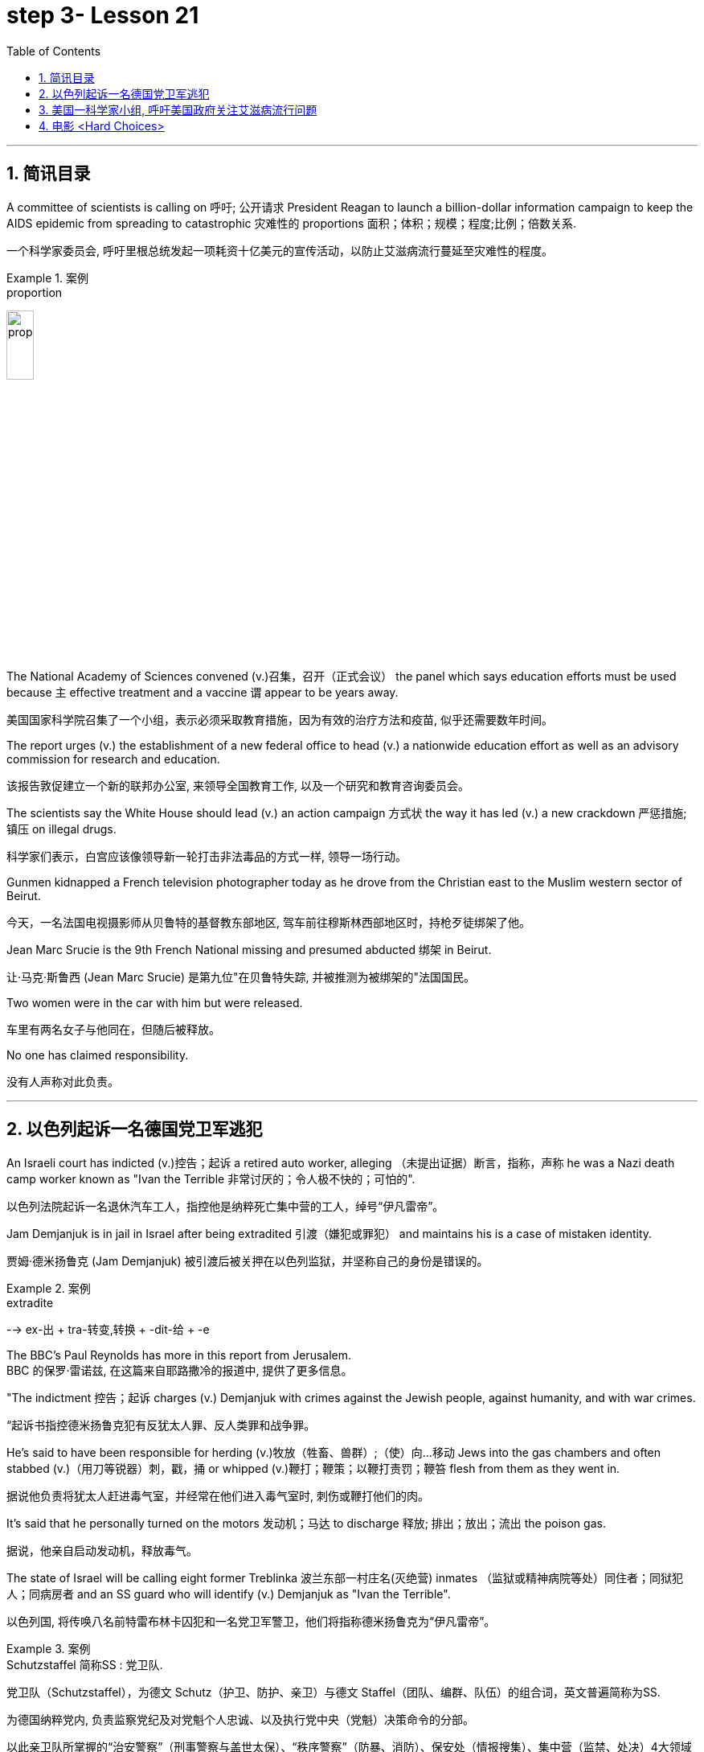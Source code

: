 

= step 3- Lesson 21
:toc: left
:toclevels: 3
:sectnums:
:stylesheet: ../../+ 000 eng选/美国高中历史教材 American History ： From Pre-Columbian to the New Millennium/myAdocCss.css

'''

== 简讯目录

A committee of scientists is calling on 呼吁; 公开请求 President Reagan to launch a billion-dollar information campaign to keep the AIDS epidemic from spreading to catastrophic 灾难性的 proportions 面积；体积；规模；程度;比例；倍数关系. +

[.my2]
一个科学家委员会, 呼吁里根总统发起一项耗资十亿美元的宣传活动，以防止艾滋病流行蔓延至灾难性的程度。

.案例
====
.proportion
image:../img/proportion.jpg[,20%]
====

The National Academy of Sciences convened (v.)召集，召开（正式会议） the panel which says education efforts must be used because `主` effective treatment and a vaccine `谓` appear to be years away. +

[.my2]
美国国家科学院召集了一个小组，表示必须采取教育措施，因为有效的治疗方法和疫苗, 似乎还需要数年时间。

The report urges (v.) the establishment of a new federal office to head (v.) a nationwide education effort as well as an advisory commission for research and education. +

[.my2]
该报告敦促建立一个新的联邦办公室, 来领导全国教育工作, 以及一个研究和教育咨询委员会。

The scientists say the White House should lead (v.) an action campaign 方式状 the way it has led (v.) a new crackdown  严惩措施; 镇压 on illegal drugs. +

[.my2]
科学家们表示，白宫应该像领导新一轮打击非法毒品的方式一样, 领导一场行动。

Gunmen kidnapped a French television photographer today as he drove from the Christian east to the Muslim western sector of Beirut. +

[.my2]
今天，一名法国电视摄影师从贝鲁特的基督教东部地区, 驾车前往穆斯林西部地区时，持枪歹徒绑架了他。

Jean Marc Srucie is the 9th French National missing and presumed abducted 绑架 in Beirut. +

[.my2]
让·马克·斯鲁西 (Jean Marc Srucie) 是第九位"在贝鲁特失踪, 并被推测为被绑架的"法国国民。

Two women were in the car with him but were released. +

[.my2]
车里有两名女子与他同在，但随后被释放。

No one has claimed responsibility. +

[.my2]
没有人声称对此负责。

'''

== 以色列起诉一名德国党卫军逃犯

An Israeli court has indicted (v.)控告；起诉 a retired auto worker, alleging （未提出证据）断言，指称，声称 he was a Nazi death camp worker known as "Ivan the Terrible 非常讨厌的；令人极不快的；可怕的". +

[.my2]
以色列法院起诉一名退休汽车工人，指控他是纳粹死亡集中营的工人，绰号“伊凡雷帝”。

Jam Demjanjuk is in jail in Israel after being extradited  引渡（嫌犯或罪犯） and maintains his is a case of mistaken identity. +

[.my2]
贾姆·德米扬鲁克 (Jam Demjanjuk) 被引渡后被关押在以色列监狱，并坚称自己的身份是错误的。

.案例
====
.extradite
--> ex-出 + tra-转变,转换 + -dit-给 + -e
====

The BBC's Paul Reynolds has more in this report from Jerusalem. +
BBC 的保罗·雷诺兹, 在这篇来自耶路撒冷的报道中, 提供了更多信息。

"The indictment 控告；起诉 charges (v.) Demjanjuk with crimes against the Jewish people, against humanity, and with war crimes. +

[.my2]
“起诉书指控德米扬鲁克犯有反犹太人罪、反人类罪和战争罪。

He's said to have been responsible for herding  (v.)牧放（牲畜、兽群）;（使）向…移动 Jews into the gas chambers and often stabbed (v.)（用刀等锐器）刺，戳，捅 or whipped (v.)鞭打；鞭策；以鞭打责罚；鞭笞 flesh from them as they went in. +

[.my2]
据说他负责将犹太人赶进毒气室，并经常在他们进入毒气室时, 刺伤或鞭打他们的肉。

It's said that he personally turned on the motors 发动机；马达 to discharge  释放; 排出；放出；流出 the poison gas. +

[.my2]
据说，他亲自启动发动机，释放毒气。

The state of Israel will be calling eight former Treblinka 波兰东部一村庄名(灭绝营) inmates （监狱或精神病院等处）同住者；同狱犯人；同病房者 and an SS guard who will identify (v.) Demjanjuk as "Ivan the Terrible". +

[.my2]
以色列国, 将传唤八名前特雷布林卡囚犯和一名党卫军警卫，他们将指称德米扬鲁克为“伊凡雷帝”。


.案例
====
.Schutzstaffel 简称SS : 党卫队. +

[.my2]
党卫队（Schutzstaffel），为德文 Schutz（护卫、防护、亲卫）与德文 Staffel（团队、编群、队伍）的组合词，英文普遍简称为SS. +

[.my2]
为德国纳粹党内, 负责监察党纪及对党魁个人忠诚、以及执行党中央（党魁）决策命令的分部。 +

[.my2]
以此亲卫队所掌握的“治安警察”（刑事警察与盖世太保）、“秩序警察”（防暴、消防）、保安处（情报搜集）、集中营（监禁、处决）4大领域为纳粹党控制德国权力基石。

image:../img/Schutzstaffel.jpg[,20%]

====

Demjanjuk's defense, though 不过，可是，然而, will be quite simple. He'll say he's somebody else. +

[.my2]
不过，德米扬鲁克的防守策略非常简单。他会说他是别人。

His American lawyer has been seeking out other camp survivors who can't support the identification, and the whole trial will resolve around this question. +

[.my2]
他的美国律师一直在寻找其他无法支持身份鉴定的集中营幸存者，整个审判将围绕这个问题解决。

Demjanjuk's trial is expected to begin at the end of the year and could take as long as six months. +

[.my2]
德米扬鲁克的审判预计将于今年年底开始，可能需要长达六个月的时间。


'''

== 美国一科学家小组, 呼吁美国政府关注艾滋病流行问题

Today, a panel of the nation's leading scientists and physicians issued a major review of the government's response (n.) to the AIDS epidemic. +

[.my2]
今天，一个由美国顶尖科学家和医生组成的小组, 对政府应对艾滋病流行的措施, 进行了重大审查。

The panel was convened  召集，召开（正式会议）;（为正式会议而）聚集，集合 by the National Academy of Sciences. +

[.my2]
该小组由美国国家科学院召集。

The scientists called for massive increases in funding for AIDS research and education. +

[.my2]
科学家们呼吁大幅增加艾滋病研究和教育的资金。

They also urged President Reagan to lead the fight against disease. +

[.my2]
他们还敦促里根总统领导抗击疾病的斗争。

NPR's Richard Harris has the story: Six months ago, the Academy decided that AIDS was so serious a problem that they needed to review that nation's fight against the disease. +
NPR 的理查德·哈里斯 (Richard Harris) 讲述了这样一个故事：六个月前，学院认为艾滋病是一个非常严重的问题，因此他们需要审查该国与该疾病的斗争。

They chose Nobel laureate, David Baltimore to head (v.) their panel and enlisted 争取，谋取（帮助、支持或参与）;（使）入伍；征募；从军 the cooperative (n.)合作的；协作的；同心协力的 of leading (a.) health researchers. +

[.my2]
他们选择诺贝尔奖获得者大卫·巴尔的摩来领导他们的小组，并招募了领先的健康研究人员合作。

The Academy has no control over the federal budget, but they have considerable 相当多（或大、重要等）的 prestige 威信；声望；威望. +

[.my2]
该学院无法控制联邦预算，但拥有相当高的威望。

And they banked on 依靠；指望 that prestige today when they called for a billion dollars a year for AIDS research by 1990. +

[.my2]
他们今天依赖着这种声望，呼吁在1990年之前每年投入十亿美元来用于艾滋病研究。

That translates into a four-fold increase in funding over the next three years. +

[.my2]
这意味着未来三年的资金将增加四倍。

Today, Chairman David Baltimore said the country should spend another billion dollars a year for AIDS education. +

[.my2]
今天，主席戴维·巴尔的摩表示，国家每年应该再花费十亿美元用于艾滋病教育。

"We are saying that `主` a program that is at all responsive (a.) 反应敏捷；反应积极 to the needs of the situation `谓` will cost billion dollars. +

[.my2]
“我们是说，一个完全满足形势需要的计划, 将花费数十亿美元。

And we are not specifying (v.)具体说明；明确规定；详述；详列 where that billion dollars should come from because it's made up of whole lot of little pieces," pieces that should be shared by local government and private industry. +

[.my2]
我们没有具体说明这十亿美元应该从哪里来，因为它是由很多小块组成的，”这些小块应该由地方政府和私营企业共享。

The panel said education efforts so far have been, as they put it 正如某人所说, "woefully 糟糕地；严重地；不合意地;悲惨地；忧伤地 inadequate", inadequate because officials have spent 18 as much money as they should have, and inadequate, they said, because health officials have been too squeamish (a.)易心烦意乱的；易恶心的；神经脆弱的 to talk about sex or to promote the use of condoms 安全套，避孕套. +

[.my2]
该小组表示，到目前为止，教育方面的努力，用他们的话说，“严重不足”，不足是因为官员们只花了应有资金的八分之一，不足是因为卫生官员过于拘谨，不愿谈论性问题，也不愿推广使用避孕套。

.案例
====
.squeamish
(a.) +
1.easily upset, or made to feel sick by unpleasant sights or situations, especially when the sight of blood is involved 易心烦意乱的；易恶心的；神经脆弱的 +

2.not wanting to do sth that might be considered dishonest or immoral 诚实谨慎的；正派的 +

3.the squeamish [ pl.] people who are squeamish 易心烦意乱的人；神经脆弱的人 +

[.my2]
• This movie is not for the squeamish. 这部电影不是给神经脆弱的人看的。
====

Baltimore said these attitudes must change now, because the AIDS epidemic is at critical point. +

[.my2]
巴尔的摩表示，这些态度现在必须改变，因为艾滋病流行正处于关键时刻。

"The virus has now spread widely as far as we know 据我们所知 outside of the high-risk groups. +

[.my2]
“据我们所知，该病毒现在已在高危人群之外, 广泛传播。

We are afraid, in fact there is perfectly good evidence, that such spread is possible, and are calling for people to take precautions 预防措施；预防；防备 in situations where they may not have though 不过，可是，然而 they were at risk."  +

[.my2]
我们担心，事实上已经有充分的证据表明这种传播是可能的，我们呼吁人们采取预防措施，即使他们目前的情况下还没得病, 但他们仍然处在风险中.


Baltimore said that `主` anyone who has sexual relations with more than one partner `谓` should take precautions against exposure to the AIDS virus.  +

[.my2]
巴尔的摩说，任何与不止一个伴侣发生性关系的人, 都应该采取预防措施，防止接触艾滋病病毒。

The panel said condoms are one way to avoid infection. +

[.my2]
该小组表示，避孕套是避免感染的一种方法。

The report does not predict that AIDS will spread rapidly by heterosexual 异性恋者 contact in the next five years, but recurring 再发生；反复出现 theme （演讲、文章或艺术作品的）题目，主题，主题思想 in the report is that now is the time to prevent the epidemic from becoming even worse. +

[.my2]
报告并未预测艾滋病将在未来五年内通过异性接触迅速传播，但报告中反复出现的主题是，现在是防止疫情进一步恶化的时候了。

Already more than 25,000 Americans have been diagnosed 诊断（疾病）；判断（问题的原因） with AIDS.

[.my2]
已有超过 25,000 名美国人, 被诊断出患有艾滋病。

Baltimore called on President Reagan to declare war on AIDS the way he declared war on illegal drugs. +

[.my2]
巴尔的摩呼, 吁里根总统像向非法毒品宣战一样向艾滋病宣战。

"We are talking about President taking that form of leadership, and it's clear that when the President speaks out on an issue in such forceful terms 表达方式；措辞；说法, that the whole nation sees it in the different way."  +

[.my2]
“我们正在谈论总统采取这种形式的领导，很明显，当总统以如此强有力的措辞就一个问题发表讲话时，整个国家都会以不同的方式看待它。”

The National Academy report, like the Surgeon  外科医生 General's （美国）卫生局局长，军医处长 recommendations last week, gives the president a convenient 实用的；便利的；方便的；省事的 way to take on 决定做；同意负责；承担（责任） AIDS as an issue. +

[.my2]
国家科学院的报告，就像卫生局局长上周的建议一样，为总统提供了一种便捷的方式来解决艾滋病问题。

.案例
====
.ˌtake sthsb←→ˈon
(1) to decide to do sth; to agree to be responsible for sthsb 决定做；同意负责；承担（责任） +

[.my2]
• I can't take on any extra work. 我不能承担任何额外工作。  +

[.my2]
• We're not taking on any new clients at present. 目前我们不接收新客户。  +

(2) ( of a bus, plane or ship 公共汽车、飞机或船只 ) to allow sbsth to enter 接纳（乘客）；装载 +

[.my2]
• The bus stopped to take on more passengers. 公共汽车停下让其他乘客上车。  +

[.my2]
• The ship took on more fuel at Freetown. 轮船在弗里敦停靠加燃料。  +
====


Both reports stress that AIDS is not just a disease that can infect gay men and drug abusers 滥用者；施虐者. +

[.my2]
这两份报告都强调，艾滋病不仅仅是一种可以感染男同性恋者和吸毒者的疾病。

They say now AIDS is a sexually transmitted 传播 (疾病) disease that can affect anyone. +

[.my2]
他们说现在艾滋病是一种性传播疾病，可以影响任何人。

In Washington this is Richard Harris. +

[.my2]
我是华盛顿的理查德·哈里斯。

'''


== 电影 <Hard Choices>

image:../img/0018.svg[]

Hard Choices is a low-budget film that has been well received by many critics this past summer, but that does not make it a runaway 轻易的；迅速的；难以控制的 hit  很受欢迎的人（或事物）. +

[.my2]
《艰难的选择》是一部低成本电影，去年夏天受到了许多影评人的好评，但这并不意味着它会大受欢迎。

In fact, its thirty-four-year-old producer, Robert Michaelson, has been found at the film's openings passing out fliers 小（广告）传单 in front of the theaters. +

[.my2]
事实上，人们发现, 该片 34 岁的制片人罗伯特·迈克尔森 (Robert Michaelson) 在影片开场时, 在影院前散发传单。

Critic Bob Mondello says he shouldn't have to do that. +

[.my2]
评论家鲍勃蒙德罗说他不应该这样做。

In a perfect world, `主` little movies about Tennessee kids who get caught on the wrong side of the law `谓` would get the publicity  （媒体的）关注，宣传，报道 they need, and film companies would stop hyping (v.)夸张地宣传（某事物） pre-sold blockbusters 一鸣惊人的事物；（尤指）非常成功的书（或电影） about psychotic 精神病患;精神病的 cops. +

[.my2]
在一个完美的世界中，关于"田纳西州孩子们陷入法律漩涡"的小电影, 会得到它们所需的宣传，电影公司也会停止过度宣传关于"精神错乱警察"的预售大片。

.案例
====
.caught
catch

.blockbuster
( informal ) something very successful, especially a very successful book or filmmovie 一鸣惊人的事物；（尤指）非常成功的书（或电影） +
--> block，大块。buster, 炸开，来自burst, 爆裂，字母r脱落。
====

This is not, however, a perfect world. +

[.my2]
然而，这并不是一个完美的世界。

And I don't want to imply (v.)含有…的意思；暗示；暗指 that Hard Choices is a perfect movie, either. +

[.my2]
我也不想暗示《艰难的选择》是一部完美的电影。

But it's so much more involving 使陷于 and suspenseful  (故事)充满悬念的 and just plain (ad.)（用于强调）简直，绝对地 interesting than most of the junk Hollywood puts out that it makes you want to do hand flips （使）快速翻转，迅速翻动. +

[.my2]
但它比大多数好莱坞的垃圾片, 更引人入胜、更有悬念，而且更有趣，让你想翻手。

.案例
====
.plain
(ad.)( informal ) used to emphasize how bad, stupid, etc. sth is （用于强调）简直，绝对地 +

[.my2]
• plain stupidwrong 简直愚蠢至极；绝对错误
====

It's the story of a rural sixteen-year-old, named Bobby, played winningly 吸引人地；动人地；迷人地；可爱地 by new comer （对某事尤指比赛）感兴趣的人，到场者，参加者;可能成功者 Gary McCleary, who goes along 与某人一起去或旅行 for the ride one evening with his hell-raising 引起麻烦的行为;爱胡闹的 older brothers. +

[.my2]
这是一个十六岁乡村男孩鲍比的故事，由新人加里·麦克利里出色地饰演，一天晚上，鲍比和他那些调皮捣蛋的哥哥们一起去兜风。

.案例
====
.go aˈlong with sbsth
to agree with sbsth 赞同某事；和某人观点一致
====

When they decide to rob a local pharmacy  药房；药店；医药柜台, Bobby stays out in the truck, and that's where he is when one of his brothers panics (v.)（使）惊慌，惊慌失措 and kills a policeman. +

[.my2]
当他们决定抢劫当地一家药店时，鲍比呆在卡车里. 当他的一个兄弟出于恐慌并杀死了一名警察时，他就在卡车里。

Bobby's soon on the run with his brothers, and soon in jail. +

[.my2]
鲍比很快就和他的兄弟们一起逃亡，并很快入狱。

Now, up to this point 到目前为止,迄今为止, this could be any of a dozen rebel-rousing teen movies, but Bobby's not your average teen protagonist （戏剧、电影、书的）主要人物，主人公，主角. +

[.my2]
现在，到目前为止，这可能是十几部激发叛逆的青少年电影中的任何一部，但鲍比并不是普通的青少年主角。

.案例
====
.rebel

[.my2]
叛逆者；不守规矩者

.protagonist
--> prota-,第一的，-agon,做，表演，词源同act,agent.
====

He's a sweet kid, so innocent 无辜的；清白的；无罪的 in fact, that he can't even lie to his mother, who's a bit innocent herself. +

[.my2]
他是个可爱的孩子，事实上很天真，他甚至不能对他的母亲撒谎，而他的母亲本身也有点天真。

"Bobby, how come 为什么；怎么会 everybody says you boys took drugs? I know you wasn't sick （人）变态的，病态的." "Cause it's true. We did."

[.my2]
“博比，为什么大家都说你和哥哥抢了药呢？我不相信你们会这样做。” “因为大家说的是真的，我们确实抢了药。”


Now, `主` talking about the innocence of a kid who takes drugs `谓` may seem a little odd, but `主` what made Hard Choices such a compelling  引人入胜的；扣人心弦的;令人信服的 movie `系` is that it doesn't settle 结束（争论、争端等）；解决（分歧、纠纷等） for 勉强接受；将就 easy answers. +

[.my2]
现在，说一个抢了药店的孩子是纯真的, 似乎有点奇怪，但《艰难的选择》之所以成为一部如此引人注目的电影，是因为它不满足于简单的答案。

.案例
====
.settle for sth
(v.) to accept sth that is not exactly what you want but is the best that is available 勉强接受；将就 +

[.my2]
• In the end they had to settle for a draw. 最后，他们只好接受平局的结果。  +

[.my2]
• I couldn't afford the house I really wanted, so I had to settle for second best . 我真心想要的房子我买不起，所以只得退而求其次了。
====

`主` Having Bobby sit in jail `谓` is clearly not in anyone's best interests. +

[.my2]
让鲍比入狱显然不符合任何人最期待的结局。

So when his case is taken by Laura, a young social worker played by Margaret Clenk, you're mightily relieved. +

[.my2]
因此，当玛格丽特·克伦克（Margaret Clenk）饰演的年轻社会工作者劳拉（Laura）接手他的案子时，你会松一口气。

Unfortunately this kid isn't very lucky in the folks who take a shine 光亮；光泽 to  一眼就看上；一见钟情 him. +

[.my2]
不幸的是，在那些喜欢他的人中, 这个孩子也并没得到很幸运的结局。

.案例
====
.take a ˈshine to sbsth
( informal ) to begin to like sb very much as soon as you see or meet them 一眼就看上；一见钟情
====


Clenk, who's probably best known as Edwena Louis in the soap opera "One Life to Live 生命只有一次", makes Laura a tired activist who's so won over 赢得…的支持；说服；把…争取过来 by Bobby's lopsided 一侧比另一侧低（或小等）的；向一侧倾斜的；不平衡的 grin and optimism (n.)乐观；乐观主义, she's soon doing something supremely 极其；极为 dumb 愚蠢的；傻的；笨的: pointing pistol at the Sheriff 县治安官，城镇治安官（美国民选地方官员）. +

[.my2]
克伦克最出名的角色可能是肥皂剧《一生一世》中的埃德温娜·路易斯，她让劳拉成为一名疲惫的活动家，她被鲍比歪着的笑容和乐观主义所征服，很快她就做出了一件极其愚蠢的事情：用手枪指着警长。

.案例
====
.win sb aˈroundˈoverˈround (to sth)
to get sb's support or approval by persuading them that you are right 赢得…的支持；说服；把…争取过来 +

[.my2]
• She's against the idea but I'm sure I can win her over. 她反对这一想法，但我相信我能把她争取过来。

.lopsided
(a.) having one side lower, smaller, etc. than the other 一侧比另一侧低（或小等）的；向一侧倾斜的；不平衡的 +
--> lop,垂下，耷拉，side,边。即向一侧倾斜的。 +

[.my2]
• a lopsided grinmouth 撇着嘴笑；撇嘴 +
( figurative ) +

[.my2]
• The article presents a somewhat lopsided view of events. 这篇文章对事情的看法显得有些片面。

image:../img/lopsided.jpg[,20%]

====

Woman: Do you have a gun, Bobby?  +
Bobby: It's on the wall. +

[.my2]
女人：鲍比，你有枪吗？ +

[.my2]
鲍比：在墙上。

Woman: Go get it. +
Bobby: Wait a minute. +

[.my2]
女：去拿吧。 +

[.my2]
鲍比：等一下。

Woman: Go get the gun!  +
Man: Bobby, don't do it. You're making a big mistake. I'm going to have to come and get you. +

[.my2]
女：去拿枪！ +

[.my2]
男人：鲍比，别这么做。 你拿了就是铸成大错。我必须要现在将你缉拿归案。 +



Woman: Don't you want to be free? Since he's being tried 试图，努力 as an adult, that is a hard choice. +

[.my2]
女：你不想自由吗？由于他是作为成年人接受审判，这是一个艰难的选择。

Now, this may remind you of a real life story recently in which a lawyer in Tennessee fell in love with her client and helped him escape, or it may just generally remind you of real life. +

[.my2]
现在，这可能会让您想起最近的一个现实生活故事，田纳西州的一位律师爱上了她的委托人, 并帮助他逃跑，或者它可能只是一般地让您想起了现实生活。

One of the best things about Hard Choices is that everything in it seems so utterly 完全地; 彻底地 natural. +

[.my2]
《艰难选择》最好的事情之一, 就是其中的一切看起来都那么自然。

The supporting cast 配角, for instance, which includes Secaucus Seven director, John Sales. +

[.my2]
例如，配角包括《锡考克斯七号》导演约翰·赛尔斯。

It's generally terrific  极好的；绝妙的；了不起的, which you could also say about Rick King's casually suspenseful (故事)充满悬念的 direction 方向；方位;（电影导演的）指点，指示. +

[.my2]
总体来说，这部影片悬疑性很强，是匹克·金"随意就能吊人胃口"的风格。


He keeps you just a little off balance, which is wonderful. +

[.my2]
他让你有点失去平衡，这太棒了。

Unfortunately, his movie seems to have its Hollywood's sponsors a little off balance, too. +

[.my2]
不幸的是，他的电影似乎也让好莱坞的赞助商有点失衡。

Despite reviews that called the sleeper of the summer 黑马；意外成功的人（或事物）, Lorimar Pictures can't seem to get handle  弄懂；理解；搞明白 on how to sell it.

[.my2]
尽管有评论称其为夏季卧铺片，但洛里玛影业似乎不知道如何出售它。

.案例
====
.the sleeper of the summer

[.my2]
黑马；意外成功的人（或事物）：chiefly US, informal : someone or something that suddenly becomes successful in a way that was not expected. +

1.A sleeper is also called a sleeper hit in the movie,or film industry. +
2.A sleeper,or a sleeper hit is an unexpected success, esp. a film or play originally ignored or considered a failure,or unpromising or unnoticed that suddenly attains prominence or value.


[.my2]
英语 a dark horse 是中文“黑马”的话，英语 a sleeper (hit) 就是中文“爆冷门”了。



.gethave a ˈhandle on sbsth
( informal ) to understand or know about sbsth, especially so that you can deal with it or them later 弄懂；理解；搞明白 +

[.my2]
• I can't get a handle on these sales figures. 我搞不懂这些销售数字。
====

And frankly, with major media advertising (n.) costing what it does, if a film can't be described in a phrase of six words or less, like "crime is the disease, cobra's 眼镜蛇 the cure  药；药物；疗法". +

[.my2]
坦率地说，由于主要媒体的广告成本很高，如果一部电影不能用六个字或更少的短语来描述，比如“犯罪是疾病，眼镜蛇是治疗方法”。

Tuisel Town often has to throw up its hands.

[.my2]
图伊塞尔镇常常不得不举手投降。

The thing is that Hard Choices is just what Hollywood needs right now. +

[.my2]
问题是《艰难的选择》正是好莱坞现在所需要的。

With idiotic 十分愚蠢的；白痴般的 fantasies about talking ducks costing (v.) as much as $40,000,000, this is practically the definitive  最后的；决定性的；不可更改的 small movie, made for what most Hollywood epics 叙事诗；史诗 spend on catering （会议或社交活动的）饮食服务，酒席承办. +

[.my2]
现在很多搞噱头的影片，成本高达4000万。跟这些影片相比，这部电影绝对是小成本电影了，成本只相当于前者的伙食费。


I don't want to oversell (v.)吹嘘；过分颂扬 it. It's certainly not perfect. But it sure makes the adrenaline 肾上腺素 flow  流；流动. +

[.my2]
我不想过度推销它。这当然不完美。但它确实会让肾上腺素激增。

And when you take its budget into account, it's nothing less than 不亚于；不低于；绝不少于 amazing. +

[.my2]
当你考虑到它的预算时，你会发现它简直令人惊叹。

If the studios can't figure out 想出; 弄明白 how to make a picture like this work, they deserve disasters like Howard the Duck . +

[.my2]
如果制片厂不知道如何制作出这样的作品，他们遭遇像《霍华德鸭子》那样的烂片灾难, 也是应得的。

The problem is, if you want to see it, you may have to search for Hard Choices because it's not being released all at once. There are only a few prints. +

[.my2]
问题是，如果你想看它，你可能必须搜索“艰难的选择”，因为它不会立即全部发布。只有几张印刷品。

But it's worth asking your local theater owner to book (v.). +

[.my2]
但值得请当地剧院老板预订。

With summer hold-overs （在下届政府中）留任的官员 as the alternative 可供选择的事物, it makes your September movie going an easy choice. +

[.my2]
有了夏季的保留片作为选择，它使你的九月电影成为一个容易的选择。

Hard Choices opens (v.) tomorrow in Chicago and Minneapolis. Next weekend in San Francisco and at the Boston Film Festival. +

[.my2]
《艰难选择》明天将在芝加哥和明尼阿波利斯开幕。下周末在旧金山和波士顿电影节。

Bob Mondello was the film critic (n.)批评家；评论家；评论员 for "All Things Considered". +

[.my2]
鲍勃·蒙德罗是《考虑到一切》的影评人。

'''
